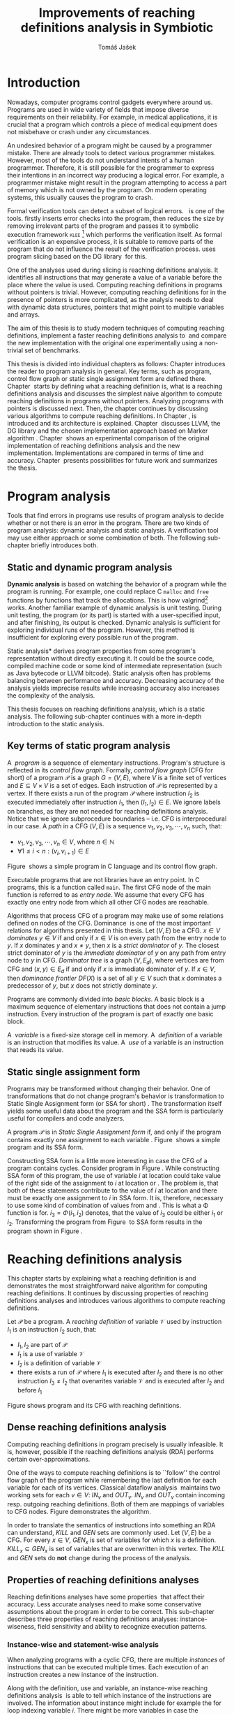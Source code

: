 #+TITLE: Improvements of reaching definitions analysis in Symbiotic
#+AUTHOR: Tomáš Jašek
#+LATEX_CLASS:         fithesis
#+OPTIONS:             todo:nil toc:nil
#+LATEX_CLASS_OPTIONS: [nolot,nolof,digital,twoside]
#+LATEX_HEADER:        \input{setup.tex}
#+BEGIN_SRC emacs-lisp :exports none
  (setq org-babel-inline-result-wrap "%s")
#+END_SRC

* DONE Introduction

Nowadays, computer programs control gadgets everywhere around
us. Programs are used in wide variety of fields that impose diverse
requirements on their reliability. For example, in medical
applications, it is crucial that a program which controls a piece of
medical equipment does not misbehave or crash under any circumstances.

An undesired behavior of a program might be caused by a programmer
mistake. There are already tools to detect various programmer
mistakes. However, most of the tools do not understand intents of a
human programmer. Therefore, it is still possible for the programmer
to express their intentions in an incorrect way producing a logical
error. For example, a programmer mistake might result in the program
attempting to access a part of memory which is not owned by the
program. On modern operating systems, this usually causes the program
to crash.

Formal verification tools can detect a subset of logical
errors. \sbt{}\nbsp{}\cite{Symbiotic} is one of the tools. \sbt{} firstly
inserts error checks into the program, then reduces the size by
removing irrelevant parts of the program and passes it to symbolic
execution framework \textsc{klee} [fn::http://klee.github.io/] which
performs the verification itself. As formal verification is an
expensive process, it is suitable to remove parts of the program that
do not influence the result of the verification process. \sbt{} uses
program slicing based on the DG library\nbsp{}\cite{ChalupaDG} for this.

One of the analyses used during slicing is reaching definitions
analysis. It identifies all instructions that may generate a value of
a variable before the place where the value is used. Computing
reaching definitions in programs without pointers is trivial. However,
computing reaching definitions for in the presence of pointers is more
complicated, as the analysis needs to deal with dynamic data structures,
pointers that might point to multiple variables and arrays.

The aim of this thesis is to study modern techniques of computing
reaching definitions, implement a faster reaching definitions analysis
to\nbsp{}\sbt{} and compare the new implementation with the original one
experimentally using a non-trivial set of benchmarks.

This thesis is divided into individual chapters as follows: Chapter
\ref{ch:ProgAnalysis} introduces the reader to program analysis in
general. Key terms, such as program, control flow graph or static
single assignment form are defined there. Chapter\nbsp{}\ref{ch:RDA} starts
by defining what a reaching definition is, what is a reaching
definitions analysis and discusses the simplest naive algorithm to
compute reaching definitions in programs without pointers. Analyzing
programs with pointers is discussed next. Then, the chapter continues
by discussing various algorithms to compute reaching definitions. In
Chapter\nbsp{}\ref{ch:Symbiotic}, \sbt{} is introduced and its architecture
is explained. Chapter\nbsp{}\ref{ch:Implementation} discusses LLVM, the DG
library and the chosen implementation approach based on Marker
algorithm\nbsp{}\cite{BraunSSA}. Chapter\nbsp{}\ref{ch:Experiment}
shows an experimental comparison of the original implementation of
reaching definitions analysis and the new
implementation. Implementations are compared in terms of time and
accuracy. Chapter\nbsp{}\ref{ch:Summary} presents possibilities for
future work and summarizes the thesis.

* DONE Program analysis
\label{ch:ProgAnalysis}

Tools that find errors in programs use results of program analysis to
decide whether or not there is an error in the program. There are two
kinds of program analysis: dynamic analysis and static analysis. A
verification tool may use either approach or some combination of
both. The following sub-chapter briefly introduces both.

** DONE Static and dynamic program analysis

*Dynamic analysis* is based on watching the behavior of a program
while the program is running. For example, one could replace C
=malloc= and =free= functions by functions that track the
allocations. This is how valgrind[fn::http://valgrind.org/]
works. Another familiar example of dynamic analysis is unit
testing. During unit testing, the program (or its part) is started
with a user-specified input, and after finishing, its output is
checked. Dynamic analysis is sufficient for exploring individual runs
of the program. However, this method is insufficient for exploring
every possible run of the program.

\noindent *Static analysis* derives program properties from some
program's representation without directly executing it. It could be
the source code, compiled machine code or some kind of intermediate
representation (such as Java bytecode or LLVM bitcode). Static
analysis often has problems balancing between performance and
accuracy. Decreasing accuracy of the analysis yields imprecise
results while increasing accuracy also increases the complexity of
the analysis.

This thesis focuses on reaching definitions analysis, which is a
static analysis. The following sub-chapter continues with a more
in-depth introduction to the static analysis.

\clearpage
** DONE Key terms of static program analysis
\label{ch:KTPA}
#+BEGIN_LaTeX
  \begin{figure}
    \begin{minipage}[b]{0.5\textwidth}
      \begin{lstlisting}[language=C]
        int $i$;
        scanf("%d", &i);
        if ($i$ % 2 == 0)
            puts("even");
        else
            puts("odd");
        puts("exit");
      \end{lstlisting}
    \end{minipage}
    \begin{minipage}[t]{0.5\textwidth}
      \begin{tikzpicture}
      \tikzstyle{arr} = [->,shorten <=1pt,>=stealth',semithick]
        \node[draw, rectangle] (A) at (0, 0) {int $i$};
        \node[draw, rectangle] (B) at (0, -1.2) {scanf("\%d", \&$i$)};
        \node[draw, rectangle] (C) at (0, -2.4) {if $i$ \% 2 == 0};
        \node[draw, rectangle] (D) at (-1.5, -3.6) {puts("even")};
        \node[draw, rectangle] (E) at (1.5, -3.6) {puts("odd")};
        \node[draw, rectangle] (F) at (0, -4.8) {puts("exit")};
        \draw[arr] (A) -- (B);
        \draw[arr] (B) -- (C);
        \draw[arr] (C) -- (D);
        \draw[arr] (C) -- (E);
        \draw[arr] (D) -- (F);
        \draw[arr] (E) -- (F);
      \end{tikzpicture}
    \end{minipage}
    \caption{Program in C language and its control flow graph}
    \label{fig:programCFG}
  \end{figure}
#+END_LaTeX

A\nbsp{} /program/ is a sequence of elementary instructions.  Program's
structure is reflected in its /control flow graph/. Formally, /control
flow graph/ (CFG for short\index{CFG}) of a program $\mathcal P$ is a
graph $G = (V, E)$, where $V$ is a finite set of vertices and $E
\subseteq V \times V$ is a set of edges. Each instruction of $\mathcal P$
is represented by a vertex. If there exists a run of the program
$\mathcal P$ where instruction $I_2$ is executed immediately after
instruction $I_1$, then $(I_1, I_2) \in E$. We ignore labels on branches,
as they are not needed for reaching definitions analysis. Notice that
we ignore subprocedure boundaries -- i.e. CFG is interprocedural in
our case. A /path/ in a CFG $(V, E)$ is a sequence $v_1, v_2, v_3, \cdots, v_n$
such, that:

- $v_1,v_2, v_3, \cdots, v_n \in V$, where $n \in \mathbb N$
- $\forall 1 \le i < n: (v_i, v_{i+1}) \in E$

Figure\nbsp{}\ref{fig:programCFG} shows a simple program in C
language and its control flow graph.


Executable programs that are not libraries have an entry point. In C
programs, this is a function called =main=. The first CFG node of the
main function is referred to as /entry node/. We assume that every CFG
has exactly one entry node from which all other CFG nodes are
reachable.

\label{domTree} Algorithms that process CFG of a program may make use
of some relations defined on nodes of the
CFG. Dominance\nbsp{}\cite{TarjanDom} is one of the most important relations
for algorithms presented in this thesis. Let\nbsp{}$(V, E)$ be a CFG. $x \in
V$ /dominates/ $y \in V$ if and only if $x \in V$ is on every path from
the entry node to $y$. If $x$ dominates $y$ and $x \ne y$, then $x$ is a
/strict dominator/ of $y$. The closest strict dominator of $y$ is the
/immediate dominator/ of $y$ on any path from entry node to $y$ in
CFG. /Dominator tree/ is a graph $(V, E_d)$, where vertices are from
CFG and $(x, y) \in E_d$ if and only if $x$ is immediate dominator of
$y$.  If $x \in V$, then /dominance frontier/ $DF(X)$ is a set of all $y
\in V$ such that $x$ dominates a predecessor of $y$, but $x$ does not
strictly dominate $y$.

Programs are commonly divided into /basic blocks/. A basic block is a
maximum sequence of elementary instructions that does not contain a
jump instruction. Every instruction of the program is part of exactly
one basic block.

A\nbsp{} /variable/ is a fixed-size storage cell in memory. A\nbsp{}
/definition/ of a variable is an instruction that 
modifies its value. A\nbsp{} /use/ of a variable is an instruction
that reads its value.

** DONE Static single assignment form
Programs may be transformed without changing their behavior. One of
transformations that do not change program's behavior is
transformation to Static Single Assignment form (or SSA for
short)\nbsp{}\cite{CytronSSA}. The transformation itself yields some useful
data about the program and the SSA form is particularly useful for
compilers and code analyzers.

#+BEGIN_LaTeX
    \begin{figure}[H]
    \begin{minipage}[t]{0.5\textwidth}
      \begin{lstlisting}[language=C]
        int $i$ = 1;
        int $j$ = 1;
        $i$ = $i$ + $j$;
        $j$ = $j$ + $i$;
        foo($i$, $j$);
      \end{lstlisting}
    \end{minipage}
    \begin{minipage}[t]{0.5\textwidth}
      \begin{lstlisting}[language=C]
      int $i_1$ = 1;
      int $j_1$ = 1;
      $i_2$ = $i_1$ + $j_1$;
      $j_2$ = $j_1$ + $i_2$;
      foo($i_2$, $j_2$);
      \end{lstlisting}
    \end{minipage}
    \caption{Program and its SSA form}
    \label{fig:programSSA}
    \end{figure}
#+END_LaTeX
A program $\mathcal P$ is in /Static Single Assignment form/ if, and
only if the program contains exactly one assignment to each
variable\nbsp{}\cite{RosenGVNRC}. Figure\nbsp{}\ref{fig:programSSA} shows a simple
program and its SSA form.
\clearpage
#+BEGIN_LaTeX
  \begin{figure}
      \begin{lstlisting}[language=C]
int $i$ = 0; /\encircle{1}/
while ($i$ < 10) {
    printf("%d\n", $i$); /\encircle{2}/
    $i$++;  /\encircle{3}/
}
      \end{lstlisting}

    \caption{Simple C program with loops}
    \label{fig:loop1}
    \end{figure}
#+END_LaTeX
Constructing SSA form is a little more interesting in case the CFG of
a program contains cycles. Consider program in
Figure\nbsp{}\ref{fig:loop1}. While constructing SSA form of this program,
the use of variable $i$ at location \encircle{2} could take value of
the right side of the assignment to $i$ at location \encircle{1} or
\encircle{3}. The problem is, that both of these statements contribute
to the value of $i$ at location \encircle{2} and there must be exactly
one assignment to $i$ in SSA form. It is, therefore, necessary to use
some kind of combination of values from \encircle{1} and
\encircle{3}. This is what a \Phi function is for. $i_3 = \Phi(i_1, i_2)$
denotes, that the value of $i_3$ could be either $i_1$ or
$i_2$. Transforming the program from Figure\nbsp{}\ref{fig:loop1} to SSA form
results in the program shown in Figure\nbsp{}\ref{fig:loop2}.

#+BEGIN_LaTeX
    \begin{figure}[h]
      \begin{lstlisting}[language=C]
int $i_1$ = 0;
int $i_2$;
int $i_3$;

while ($i_2 = \Phi(i_1, i_3), i_2 < 10$) {
    printf("%d\n", $i_2$);
    $i_3$ = $i_2$ + 1;
}
      \end{lstlisting}
  \caption{SSA form of the program from figure~\ref{fig:loop1}}
  \label{fig:loop2}
    \end{figure}
#+END_LaTeX

* DONE Reaching definitions analysis
\label{ch:RDA} This chapter starts by explaining what a reaching
definition is and demonstrates the most straightforward naive
algorithm for computing reaching definitions. It continues by
discussing properties of reaching definitions analyses and introduces
various algorithms to compute reaching definitions.

\label{def:RD}Let $\mathcal P$ be a program. A /reaching definition/
\index{RD} of variable $\mathcal V$ used by instruction $I_1$ is an
instruction $I_2$ such, that:
+ $I_1, I_2$ are part of $\mathcal P$
+ $I_1$ is a use of variable $\mathcal V$
+ $I_2$ is a definition of variable $\mathcal V$
+ there exists a run of $\mathcal P$ where $I_1$ is executed after $I_2$
  and there is no other instruction $I_3 \neq I_2$ that overwrites
  variable $\mathcal V$ and is executed after $I_2$ and before $I_1$

#+BEGIN_LaTeX
    \begin{figure}[hbtp]
      \begin{subfigure}{0.5\textwidth}
        \centering
        
        \begin{lstlisting}[language=C]
int i = 5; /\encircle{1}/
int j = 4; /\encircle{2}/
          
if (i == 0) {
    j = 1; /\encircle{3}/
} else if (i == 2) {
    j = 3; /\encircle{4}/
}
printf("%d", j);
        \end{lstlisting}
      \end{subfigure}
      \begin{subfigure}{0.5\textwidth}
        \centering
        \begin{tikzpicture}

          \tikzstyle{arr} = [->,shorten <=1pt,>=stealth',semithick];
          \tikzstyle{rd} = [->,shorten <=1pt,>=stealth',dashed];

          \node[draw, rectangle] (declI)               { int $i = 5$};
          \node[draw, rectangle] (declJ) [below of=declI] { int $j = 4$};

          \node[draw, rectangle] (C) [below of=declJ] { if $i$ == 0};
          \node[text]                [right of=C, right of=C, right of=C] { $i \rightarrow \{ \encircle{1} \}$};
          \node[draw, rectangle] (E) [below of=C] { if $i == 2$ };
          \node[text]                [right of=E, below of=E] { $i \rightarrow \{ \encircle{1} \}$};
          \node[draw, rectangle] (D) [right of=E, right of=E] { j = 1 };
          \node[draw, rectangle] (F) [below of=E, left of=E] { $j = 3$ };
          \node[draw, rectangle] (G) [below of=F, below of=E] { printf("\%d", $j$ ) };
          \node[text]                [below of=G] { $j \rightarrow \{ \encircle{2}, \encircle{3}, \encircle{4} \}$};

          \draw [arr] (declI) -- (declJ);
          \draw [arr] (declJ) -- (C);
          \draw [arr] (C) -| (D);
          \draw [arr] (C) -- (E);
          \draw [arr] (D) |- (G);
          \draw [arr] (E) -- (F);
          \draw [arr] (F) -- (G);
          \draw [arr] (E) -- (G);
        \end{tikzpicture}

      \end{subfigure}
      \caption{Program in C language, its CFG and reaching definitions. Solid edges are part of CFG, reaching definitions are represented by set of line numbers where the definitions are.}
      \label{fig:programRD}
    \end{figure}
#+END_LaTeX

Figure \ref{fig:programRD} shows program and its CFG with reaching
definitions.

** DONE Dense reaching definitions analysis
\label{denseRDA} 

Computing reaching definitions in program precisely is usually
infeasible. It is, however, possible if the reaching definitions
analysis (RDA) performs certain over-approximations.

One of the ways to compute reaching definitions is to ``follow'' the
control flow graph of the program while remembering the last
definition for each variable for each of its vertices. Classical
dataflow analysis\nbsp{}\cite{TonellaDenseRDA} maintains two working sets
for each $v \in V$: $IN_v$ and $OUT_v$. $IN_v$ and $OUT_v$ contain incoming
resp. outgoing reaching definitions. Both of them are mappings of
variables to CFG nodes. Figure \ref{fig:denseRDA} demonstrates the
algorithm.

In order to translate the semantics of instructions into something an
RDA can understand, $KILL$ and $GEN$ sets are commonly used. Let $(V,
E)$ be a CFG. For every $x \in V$, $GEN_x$ is set of variables for which
$x$ is a definition. $KILL_x \subseteq GEN_x$ is set of variables that
are overwritten in this vertex. The $KILL$ and $GEN$ sets do *not*
change during the process of the analysis.

#+BEGIN_LaTeX
  \begin{figure}[H]
    \begin{algorithm}[H]
      \SetAlgoVlined
      \KwData{Control Flow Graph as $(V, E)$, for every $v \in V$, $GEN_v$ and $KILL_v$ are known based on instruction semantics, $pred(v)$ is a set of predecessors of $v$ in the CFG}
      \KwResult{for every $v \in V$, $IN_v$ and $OUT_v$ are computed}
      
      \While{\text{not fixpoint}} {
        \For{$v \in V$} {
          $IN_v \gets \bigcup\limits_{u \in pred(v)} OUT_u$ \;
          $OUT_v \gets GEN_v \cup (IN_v \setminus KILL_v)$ \;
        }
      }
    \end{algorithm}
    \caption{Dense reaching definitions analysis algorithm}
    \label{fig:denseRDA}
  \end{figure}
#+END_LaTeX

** DONE Properties of reaching definitions analyses

Reaching definitions analyses have some properties\nbsp{}\cite{rptRDA} that
affect their accuracy. Less accurate analyses need to make some
conservative assumptions about the program in order to be
correct. This sub-chapter describes three properties of reaching
definitions analyses: instance-wiseness, field sensitivity and ability
to recognize execution patterns.

*** DONE Instance-wise and statement-wise analysis
When analyzing programs with a cyclic CFG, there are multiple
/instances/ of instructions that can be executed multiple times. Each
execution of an instruction creates a new instance of the instruction.

Along with the definition, use and variable, an instance-wise reaching
definitions analysis\nbsp{}\cite{rptRDA} is able to tell which instance of the
instructions are involved. The information about instance might
include for example the for loop indexing variable $i$. There might be
more variables in case the instruction is inside of a nested loop.

#+BEGIN_LaTeX
  \begin{figure}[H]
    \begin{lstlisting}[language=C]
int $a$ = 0; /\encircle{1}/

for(int $i$ = 0; $i$ < 5; ++$i$) {
    int $b$ = $a$ + $i$; /\encircle{2}/
    $a$ = $b$; /\encircle{3}/
}
      \end{lstlisting}
      \caption{Demonstration of differences between statement-wise and instance-wise analysis}
      \label{fig:instWise}
      \end{figure}
#+END_LaTeX

Differences between instance-wise analysis and statement-wise analysis
are demonstrated on a simple program in figure
\ref{fig:instWise}. Reaching definitions for $a$ at location
\encircle{2} are \encircle{1} and \encircle{3}. The difference is how
much information the analysis is able to provide about the reaching
definition \encircle{3} at \encircle{2}. Statement-wise analysis would
simply state, that \encircle{3} is a reaching definition of $a$ at
\encircle{2}. Instance-wise analysis goes a little further by
reporting, that $\encircle{3}^{i+1}$ is a reaching definition of $a$ at
$\encircle{2}^i$. The upper index denotes the index of iteration.

*** DONE Field sensitivity
Usage of aggregated data structures, such as arrays or C language
=struct=-s introduces another issue that needs to be addressed by a
reaching definitions analysis. The precision of analysis for programs that
use aggregated data structures depends on whether the analysis can
distinguish between individual elements of the data structure\nbsp{}\cite{rptRDA}.

#+BEGIN_LaTeX
  \begin{figure}
    \begin{lstlisting}[language=C]
int $a$[5];
$a$[0] = 1; /\encircle{1}/
$a$[1] = 2; /\encircle{2}/
foo($a$[2]); /\encircle{3}/
    \end{lstlisting}
    \caption{Demonstration of field-sensitive reaching definitions analysis}
    \label{fig:rdaFS}
    \end{figure}
#+END_LaTeX

Consider the program in Figure\nbsp{}\ref{fig:rdaFS}. Locations \encircle{1}
and \encircle{2} in the program define the first and the second
element of $a$. After that, location \encircle{3} contains a function
call that uses the third element of the array. This element has no
definitions in the program, so an accurate RDA should
find no definitions for it.

A field-sensitive analysis considers array indices and correctly
reports no reaching definitions for $a[2]$ at location \encircle{3}.

A field-insensitive analysis ignores indices of the array and for
location \encircle{3}, it would report, that reaching definitions of
$a[2]$ are \encircle{1} and \encircle{2}. This is an
over-approximation that has to be performed by the field-insensitive
analysis.
*** DONE Execution patterns recognition

#+BEGIN_LaTeX
  \begin{figure}
    \begin{lstlisting}[language=C]
int foo(int $a$) {
int $c$ = 0;
if ($a$ < 0) {
  $c$ = 1; /\encircle{1}/
}
if (a >= 0) {
  $c$ = 2; /\encircle{2}/
}
return $c$; /\encircle{3}/
}
    \end{lstlisting}
    \caption{Demonstration of effects of execution patterns recognition on reaching definitions analysis}
    \label{fig:executionPatterns}
  \end{figure}
#+END_LaTeX

Reaching definitions analysis is often not the only analysis that is
part of a program analysis framework. More often than not, there are
more analyses that derive various properties of a program or its
parts. Reaching definitions analysis can sometimes take advantage of
results of previously ran analyses and achieve better accuracy or
speed\nbsp{}\cite{rptRDA}.

Consider the program in figure\nbsp{}\ref{fig:executionPatterns}. If an external
analysis reports that there is no program execution where $a < 0$, the
reaching definitions analysis could take this into account and derive
that \encircle{1} is not a reaching definition of $c$ at \encircle{3}
even despite the fact it is a definition of a simple
variable. The RDA that does not take it into account would report
that both \encircle{1} and \encircle{2} are reaching definitions of
$c$ at \encircle{3}.

In this case, an analysis that does not recognize execution patterns
yields an over-approximation, which is not a problem.

*** DONE Using strong and weak definitions
The mentioned properties increase the accuracy of an RDA. The accuracy
of the analysis comes at the cost of performance. Because of that, it
is desirable to trade accuracy for better performance in some
cases. In order not to sacrifice too much accuracy, analyses
distinguish between /strong/ and /weak/ definitions.

A\nbsp{}strong definition overwrites the variable with a new value. When
a\nbsp{}strong definition is encountered, it invalidates all previous
definitions of the variable. Weak definition, on the other hand, does
not necessarily overwrite the variable, so it does not invalidate
previous definitions. In the dense algorithm discussed in
Section\nbsp{}\ref{denseRDA}, strong definitions are both in the $KILL$
sets.

** DONE Analyzing programs that use pointers
One of the essential features of programming languages is
pointers. They can be utilized to implement dynamic data structures,
which are very widely used. As pointers make it possible to create
variables that refer to variables, they inherently make programs more
difficult to understand and analyze. In order to compute reaching
definitions in programs that use pointers, an RDA must use information
from pointer analysis which took place prior to the RDA.

*** DONE Pointer analysis
Pointer analysis\nbsp{}\cite{ChalupaPTA} is, similarly to reaching
definitions analysis, a static program analysis. It computes a set
$\mathcal V$ of variables for each pointer $p$. This set will be
referred to as /points-to/ set. If $p$ may point to some variable $v$,
then $v \in \mathcal V$.

Reaching definitions analysis uses the data from pointer analysis to
recognize possible uses and definitions of variables. The accuracy of
the reaching definitions analysis, therefore, depends on the accuracy
of the underlying pointer analysis. Namely, when the pointer analysis
performs an over-approximation, so will the reaching definitions
analysis.

*** DONE Weak definitions in programs with pointers
\label{strongWeakUpdate} Reaching definitions analyses that process
programs with pointers need to use weak definitions. Had they used
strong definitions, they could yield incorrect results.

The first case is that a pointer could point to multiple
variables. In this case, every definition via such pointer must be
considered as a weak definition, because it could overwrite either of
the memory objects while leaving the other untouched.

#+BEGIN_LaTeX
    \begin{figure}
      \begin{lstlisting}[language=C]
  int *foo() {
      return malloc(sizeof(int)); /\encircle{3}/
  }
    
int *a = foo();
int *b = foo();
*a = 1; /\encircle{1}/
*b = 2; /\encircle{2}/
      \end{lstlisting}
      \caption{Demonstration of weak definitions of heap-allocated memory. Source: DG library documentation}
      \label{fig:heapWeak}
    \end{figure}
#+END_LaTeX

Consider the program in figure\nbsp{}\ref{fig:heapWeak}. The program could
cause problems if the pointer analysis used by RDA uses statements to
identify memory objects. Two objects allocated by the same statement
are then treated as the same memory. This is not accurate, as $a$ and
$b$ are two distinct memory objects. If \encircle{2} is labeled as
a\nbsp{}strong update, the definition at \encircle{1} would be over-written
be the definition at \encircle{2}, because they were allocated by the
same statement - =malloc= at \encircle{3}. As a consequence, the RDA
has to treat definitions of heap-allocated memory as weak definitions.

Apart from the dense algorithm, several other algorithms to compute
reaching definitions have been introduced. Different algorithms are
generally based on traversing the CFG of a program and processing only
definitions and uses of variables. They also attempt to eliminate the
need to use fixpoint in the computation. The following section briefly
introduces demand-driven reaching definitions analysis.

** DONE Demand-driven reaching definitions analysis

The main idea of demand-driven approach\nbsp{}\cite{SootDDRDA} is to answer
the question ``can a definition $d$ of variable $v$ reach a program
point $p$?''. This question is referred to as /query/ and it is
represented by a triple $(d, p, v)$. After a query is generated, it is
propagated backward along nodes of the CFG. Each node may either
answer the query or continue the propagation to its predecessors. If a
node $x$ contains a definition of $v$, the query propagation
stops. The answer is yes, if and only if $x = d$. If $x \ne d$, then
node $x$ kills the definition $d$ before it can reach $p$ along the
path.

In case a program point $p$ has $n$ predecessors, it is sufficient
that the reachability of $d$ is reported by at least one of them.

It is worth noting that this approach has a particular property that
makes it suitable for a slicer: It is able to start from the slicing
criterion and gradually find all definitions that affect the
criterion. This way, it can avoid computing of irrelevant information.

** DONE Sparse dataflow analysis
Another approach to computing reaching definitions was introduced by
Madsen and M\o{}ller \cite{MadsenSDAPR}. This approach requires
pre-computing dominator tree\nbsp{}\cite{CytronSSA} for nodes of the
CFG, as explained in section\nbsp{}\ref{domTree}.

When the algorithm encounters a use of a variable, it searches
dominator tree of the program backward until it finds a definition of
the same variable. The triple $(d, v, u)$ where $d$ is a definition of
a variable $v$ and $u$ is a use of $v$, is then added to $DU$ set.

When a new definition $d_n$ of variable $v$ is encountered, the
algorithm finds a set $\mathcal D_p$ of previous definitions of
$v$. Then, for each $d_p \in \mathcal D_p$ where $d_n$ is a strict
dominator of $d_p$, all triples $(d_p, v, u) \in DU$ are removed from
$DU$.

While processing definitions and uses, the algorithm places \Phi nodes
for variables when necessary. As a side-effect, SSA form of the
program is produced.

The input program is processed by the algorithm until fixpoint -- there is no new use
discovered.

** DONE Algorithms based on static single assignment form
\label{SSArd} Algorithms that transform a program into SSA form
replace modified variables in assignments by new, artificially-created
variables that represent a new ``version'' of the variable. They also
replace variables in uses by the most recent definition -- reaching
definition. Reaching definitions are a side-effect of transformation
to SSA form.

For the purpose of this thesis, we have studied two algorithms for
computing SSA form. One of them has been introduced by Cytron et
al\nbsp{}\cite{CytronSSA}.  The second algorithm, invented by Braun et
al\nbsp{}\cite{BraunSSA} is simpler and has been experimentally proven to
be as fast as the Cytron et al. algorithm\nbsp{}\cite{BraunSSA}.

*** DONE Cytron et al. algorithm

Algorithm introduced by Cytron et al.\nbsp{}\cite{CytronSSA} uses dominance
information to find locations of \Phi nodes, so it requires the dominator
tree of nodes in the CFG to be computed already. It also requires
having a set $\mathcal A(\mathcal V)$ for every variable $\mathcal V$
that contains all definitions of $\mathcal V$.

The algorithm starts by computing dominance frontiers from a dominator
tree. Dominance frontiers are then used to compute where in the
program should \Phi nodes be placed. \Phi node positions are computed for
each variable individually. After locations of \Phi nodes are computed,
the CFG is traversed once again, and value numbering takes place for
all variables at once.

This approach is proven to produce minimal SSA form\nbsp{}\cite{CytronSSA}.

*** DONE Braun et al. algorithm
\label{marker}

The algorithm by Braun et al.\nbsp{}\cite{BraunSSA} will be used as a base for
implementation of the new analysis, so it is discussed more in depth.
The algorithm operates in two phases: /local value numbering/ and /global
value numbering/. Both of these phases process basic blocks of the
program in the execution order.

During *local value numbering*, it computes SSA form of every basic
block of the program. For every basic block, it iterates through all
instructions in execution order. If an instruction $I$ defines some
variable $\mathcal V$, $I$ is remembered as the current definition of
$\mathcal V$. If an instruction $I$ uses some variable $\mathcal V$,
the algorithm looks up its definition. If there is a current
definition $\mathcal D$, the use of variable $\mathcal V$ is replaced
by a use of the numbered variable that corresponds to $\mathcal D$.

*Global value numbering* is involved once no definition for the
specified variable can be found in the current basic block. The
algorithm places a \Phi node on top of the current basic block and starts
recursively searching the CFG for the latest definition in all
predecessors of the current basic block. Once a definition is found,
it is added as an operand to the \Phi node.

When looking up a definition of a variable from a predecessor basic
block, the basic block might not be processed by global value
numbering. If that is the case, the algorithm does not have any idea
about which variables are defined in that basic block. This happens
when the program's CFG is cyclic -- e.g., a recursive function is
called or for loop is used. Because of that, the algorithm remembers
the last definition of a variable in basic blocks during local value
numbering. If there is no last definition in a block, the lookup
continues to all predecessors recursively.

The key part of the algorithm can be seen in
Figure\nbsp{}\ref{fig:braunSSA}. Braun et al. present a way to reduce the
number of added \Phi nodes, which allows their algorithm to produce
minimal SSA form. That part of the algorithm is not too important, so
we can assume that a call to =tryRemoveTrivialPhi(phi)= always returns
=phi= for simplicity.

#+BEGIN_LaTeX
  \begin{figure}[H]
    \begin{algorithm}[H]
      \SetAlgoVlined
      \SetKw{In}{in}
      \SetKw{Not}{not}
      \SetKw{New}{new}
      \SetKw{Contains}{contains}
      \SetKwFunction{WriteVariable}{writeVariable}
      \SetKwFunction{ReadVariable}{readVariable}\
      \SetKwFunction{ReadVariableRecursive}{readVariableRecursive}
      \SetKwFunction{AddPhiOperands}{addPhiOperands}
      \SetKwFunction{TryRemoveTrivialPhi}{tryRemoveTrivialPhi}
      \SetKwFunction{NewPhi}{Phi}

      \Fn{\WriteVariable{$variable, block, value$}} {
        $currentDef[variable][block] \gets value$ \;
      }
      \Fn{\ReadVariable{$variable, block$}}{
        \If{$currentDef[variable]$ \Contains $block$} {
          \Return $currentDef[variable][block]$ \;
        }
        \Return \ReadVariableRecursive{$variable, block$} \;
      }
      \Fn{\ReadVariableRecursive{$variable, block$}} {
        \uIf{$block$ \Not \In $sealedBlocks$} {
          $val \gets$ \New \NewPhi{block} \;
          $incompletePhis[block][variable] \gets val$ \;
        } \uElseIf{$\lvert block.preds \rvert = 1$} {
          $val \gets$ \ReadVariable($variable, block.preds[0]$) \;
        } \Else{
          $val \gets$ \New \NewPhi{$block$} \;
          \WriteVariable{$variable, block, val$} \;
          $val \gets$ \AddPhiOperands{$variable, val$} \;
        }
      }
      \Fn{\AddPhiOperands{$variable, phi$}} {
        \For{$pred \in phi.block.preds$} {
          phi.appendOperand(\ReadVariable{$variable, pred$}) \;
        }
        \Return \TryRemoveTrivialPhi{phi} \;
      }
    \end{algorithm}
    \caption{Braun et al. algorithm pseudocode. Source: Braun et al.~\cite{BraunSSA}}
    \label{fig:braunSSA}
  \end{figure}
#+END_LaTeX

* DONE Symbiotic

\label{ch:Symbiotic} \sbt{} is a modular tool for formal verification
of programs working. It is being developed at Faculty of
Informatics, Masaryk University. \sbt{} works by combining three
well-known techniques:

1. *Instrumentation* is responsible for inserting various error checks
   into the program. For example, when checking memory access errors,
   instrumentation is responsible for registering the allocated memory
   along with allocation size to a global data structure. When
   dereferencing a pointer, instrumentation inserts a check to verify
   whether this pointer is inside allocated bounds or not. An
   assertion that crashes the program if a dereference is out of
   bounds of allocated memory is inserted, too.
2. *Program Slicing*\nbsp{}\cite{ChalupaDG} is a technique that reduces the
   size of the program by removing parts that do not influence its
   behavior with respect to a specified /slicing criterion/. Slicing
   criterion consists of several =assert= calls. The slicer computes
   which instructions the slicing criterion is dependent on. For that,
   it uses results of reaching definitions analysis.
3. *Symbolic execution* is the last step. It is a technique that
   decides whether the program could violate a condition of some
   assertion in the program. Rather than requiring user input, it uses
   so-called symbolic values. Whenever there is a program branching
   based on the symbolic value, the symbolic virtual machine remembers
   a constraint of the value based on the branching condition. When an
   erroneous state is reached, the symbolic virtual machine reports
   the path in the program that leads to the error.

\sbt{} is based on the LLVM compiler infrastructure\nbsp{}\cite{LLVM}. LLVM
is introduced in the following section.

** DONE LLVM
LLVM\nbsp{}\cite{LLVM} is an infrastructure for compilers and optimizers. It
consists of multiple libraries and tools. One of the tools is clang[fn::https://clang.llvm.org/] -- a compiler of C language.

LLVM defines its own intermediate representation(LLVM IR) of a program. The
representation looks very similar to assembler.

\label{partialSSA} Any program in LLVM IR is guaranteed to be in
/partial SSA form/. Partial SSA form means that there is at most one
definition for each register. This form of program, however, makes no
guarantees about variables in memory. Those are *not* in SSA
form. Thanks to the partial SSA transformation, LLVM already provides
reaching definitions information for its register variables.

* DONE Implementation
\label{ch:Implementation} This chapter starts with an introduction of
the DG library and the LLVM infrastructure. It continues by discussing
the designed modifications of the Marker algorithm and finally, the
new reaching definitions analysis implementation.

** DONE DG Library
The slicer used in \sbt{} uses the DG library\nbsp{}\cite{ChalupaDG} to
create dependence graph and slice away unnecessary parts of
the verified program. New reaching definitions analysis has been
implemented to the DG library, so it can be used with any software
that uses DG.

Before processing any program, DG loads the program into its own
framework. Analyses that are part of DG are independent of the program
representation because they only use DG framework which handles the
details. However, DG currently supports only LLVM intermediate
representation.

*** DONE Pointer analysis in DG
The new reaching definitions analysis requires information from a
pointer analysis. DG already contains a pointer analysis, which can be
utilized. However, there are two crucial implementation details that
need to be addressed by any RDA that uses results of this pointer
analysis.

In some cases, the pointer analysis is unable to determine which
variables to pointer points to. It happens for example in case the
pointer is returned from a function from an external library that is
not part of the program. The pointer analysis returns that the pointer
points to a virtual node called ``unknown memory''. This has to be
addressed later in the reaching definitions analysis.


The pointer analysis in DG is field-sensitive, which opens a
possibility to implement a field-sensitive RDA as well. There are
multiple approaches to addressing field-sensitivity. One of them
involves considering each element of an aggregated data structure as a
separate variable. The pointer analysis in DG uses another approach:
it reports which memory object is being accessed and what part of the
object is being accessed. The part of the object is specified by a
pair $(offset, length)$, where both $offset$ and $length$ are in
bytes. In some cases, the $offset$ can be unknown. This case needs to
be addressed by the RDA, too.

*** DONE Reaching definitions analysis framework in the DG library
DG uses reaching definitions analysis to calculate data dependencies
between instructions. The original reaching definitions analysis in DG
uses the dense approach, as described in section \ref{denseRDA}.

Prior to the reaching definitions analysis itself, DG builds a
subgraph of program's control flow graph\index{CFG} from the program
representation. The subgraph does not contain all types of
instructions. Instead, it consists only of store instructions, calls,
returns and all memory allocations. In spite of not containing all
instructions, it reflects the structure of the program. Each
instruction in the subgraph that defines some memory object already
has associated points-to information from pointer analysis. Thanks to
this, it is possible to tell which variables are strongly or weakly
defined in a particular CFG node.

** DONE Implemented reaching definitions analysis algorithm

The implemented reaching definitions analysis is based on the Marker
algorithm\nbsp{}\cite{BraunSSA}. As described in\nbsp{}\ref{marker}, the algorithm
transforms a program into SSA form, which is not exactly what we
need. We start by adapting the algorithm to compute reaching
definitions.

*** DONE Computing reaching definitions from Marker algorithm
In SSA form, every use of a variable has exactly one reaching
definition. Thanks to this property, it is trivial to compute reaching
definitions in a program that is in SSA form. Thus, transforming
memory operations in the program into SSA form yields reaching
definitions. We split up the computation into two phases:
1. In the first phase, the implementation constructs a /sparse RD
   graph/ separately for every allocated variable. Sparse RD graph is
   a graph, where for every reaching definition $(I_1, I_2)$ exists a
   path $P = (p_1, p_2, \cdots, p_n)$ where $p_1 = I_1$ and $p_n = I_2$. Each node
   $p \in P$ is either a definition, use or a \Phi node. The path may
   consist of multiple \Phi nodes, but it might be trivial as well. The
   construction is straightforward: whenever a variable use $u$ is
   encountered, lookup the definition of the variable (using
   =readVariable=). If a \Phi node $y$ is created as a result, add an
   edge $(x, y)$ to the sparse RD graph for each operand $x$ of
   $y$. Then, for the definition $d$ of the variable returned by
   =readVariable=, add an edge $(u, d)$ to the sparse RD graph.
2. In the second phase, the control flow graph $(V, E)$ of the program
   is traversed once again. For every use $u \in V$ of variable $v$, a
   BFS search of the sparse RD graph for $v$ is started in $u$. If the
   definition found is not a \Phi node, it is added as a reaching
   definition. If it is a \Phi node, the search continues to its
   predecessors.

The original dense analysis is field-sensitive. In the next section,
we modify the new algorithm to be field-sensitive too.

*** DONE Field sensitivity
\label{ch:implFieldSens} Every definition and use have an associated
interval of bytes in memory that is being accessed by the
instruction. The data structure used for =current_def= and =last_def= does
not consider the interval when looking up definitions in
=readVariable=. We have decided to design a new custom data structure
that considers the intervals while looking up variables. The data
structure works similarly to a map which maps intervals to values of
some type -- in this case CFG nodes. We call it =IntervalMap=.

When a definition is encountered, it is necessary to save the interval
of the definition along with the CFG node where the definition is to
the =IntervalMap=.

When  use is encountered, modified =readVariable= function looks up
overlapping definitions from the =IntervalMap=. =readVariable=
is modified to return a set of definitions rather than a single
definition. That is because two or more subintervals of the used
interval could be defined by different instructions and all of the
instructions are reaching definitions, as they do not overwrite one
another completely.

When =readVariable= finds a definition in the current block of a
subinterval $i_S$, which is smaller than the use interval $i_U$, the
lookup must continue to predecessor blocks. In each predecessor block,
it attempts to find a set of intervals $\mathcal I$ such that $(i_U
\setminus i_S) \subseteq \bigcup_{i \in \mathcal I}$. In other words, find
definitions for the ``missing'' parts of the interval. The search for
definition ends once the set is found for every predecessor basic
block of the current basic block or when the entry node of the CFG is
reached.

The =readVariableRecursive= function adds \Phi nodes for the variable
when necessary. Whenever a \Phi node is created, the definition and use
represented by the \Phi node have the same interval as the use it is
created for.

Sometimes, the accessed interval of memory is not known at the time of
compilation. In this case, the interval is stretched to the whole
interval of allocation variable, if known. If the allocation size is
not known either, maximum allocation size is used. When there is a
definition of an unknown interval, the analysis must assume it could
be definition of any part of the interval. Multiple definitions of
unknown intervals should not kill each other, as they could both be
reaching definitions for all uses reachable in the CFG by a path where
the whole range of the variable is not over-written. This issue is
addressed in the following section.

*** DONE Strong and weak definitions
As the algorithm needs to remember multiple definitions in case the
interval is unknown or a pointer might point to multiple variables, we
use weak definitions to achieve that. Marker algorithm again needs to
be modified to consider them.

We extend the Marker algorithm with two new map structures:
=current_weak_def= and =last_weak_def=. The semantics is similar to
=current_def= and =last_def= from the Marker algorithm.

In =writeVariable=, the choice of the structure where to save the
definition gets a little more complex again. Weak updates will be
saved to =last_weak_def= or =current_weak_def= depending on the
context, while strong updates will be saved to =last_def= or
=current_def=. When encountering a strong definition, intervals of
weak definitions need to be modified not to overlap with the strong
definition. This way, the strong definition ``kills'' the weak
definition. We extend the =IntervalMap= data structure to allow this.

In the previous section, we have mentioned that =readVariable= can
stop the search for definitions once it finds a set of definitions
that ``covers'' the interval of use. We may not add the weak
definition in the set of intervals $\mathcal I$, but we add it to the
result as a reaching definition. Only strong definitions are added to
the set of intervals. We demonstrate why using a simple program in
Figure\nbsp{}\ref{fig:weakUnknown}.

#+BEGIN_LaTeX
  \begin{figure}
    \begin{lstlisting}[language=C]
int $a$[10];
int $b$ = rand() % 10;

$a$[0] = 5; /\encircle{1}/
$a$[$b$] = 1; /\encircle{2}/

printf("%d", $a$[0]); /\encircle{3}/      
    \end{lstlisting}
    \caption{Demonstration of weak definitions of unknown offsets}
    \label{fig:weakUnknown}
  \end{figure}
#+END_LaTeX

Let us assume the =rand= function returns a non-deterministic random
integer. In runs of the program where $b = 0$, it is correct to report
that reaching definitions fo $a[0]$ at \encircle{3} is only
\encircle{2}. However, the value of $b$ is unknown before the program
is started. The value of $b$ could be non-zero, so it would be
incorrect to overwrite the definition at \encircle{2} by definition at
\encircle{1}. Thus, the definition at \encircle{2} has to be weak.

*** DONE Sealed blocks
The Marker algorithm is capable of constructing SSA form of programs
while loading the program representation from a file. Because of this,
it maintains a set of blocks called =sealedBlocks=, that holds all
blocks that already have all their predecessors added. In our case, we
already have the whole program loaded, so we can consider all of our
basic blocks to be sealed\nbsp{}\cite{BraunSSA}.

** DONE New reaching definitions analysis implementation
This chapter describes how the new reaching definitions analysis has
been implemented in the existing framework. A technical guide on how
to run the implementation can be found in Appendix\nbsp{}\ref{ch:testing}.

Thanks to LLVM's transformation to partial SSA form (as described in
\ref{partialSSA}), there is no need to compute reaching definitions of
LLVM register variables. Reaching definitions for register variables
have already been computed while translating the C program into LLVM
Intermediate Representation (LLVM IR). Therefore, the implementation
focuses on address-taken variables.

*** DONE Subgraph builder abstractions
Each reaching definitions analysis in the DG library could require a
different set of information in the reaching definitions subgraph. The
new analysis requires information about uses in the graph, which are
not added by the current subgraph builder. With that in mind, we have
decided to allow each RDA to use different subgraph builder. A
subgraph builder builds a reaching definitions subgraph from some
representation.

The goal is to allow the user of =ReachingDefinitions= class to run
any reaching definitions analysis they choose. The pointer analysis
framework in the DG library already allows the user to specify pointer
analysis to run using templates. We will do something similar to the
reaching definitions analysis.

We have designed and implemented an interface for subgraph builders
from the LLVM IR called =LLVMRDBuilder=. This interface allows us to
implement a =build= function, that returns the entry node of the
reaching definitions subgraph. The implementation of the new subgraph
builder is very similar to the original implementation, with two major
differences. The new subgraph builder splits up LLVM basic blocks when
a function call is encountered, and it also adds information about
which memory is used in which CFG node. These additions are discussed
in the following two sections.

*** DONE Adding use information to control flow graph
Now, the subgraph builder can add information about uses of variables
to the reaching definitions subgraph. Pointer analysis is utilized
here to find out which variables are being used. As one pointer could
point to multiple variables, it is necessary to add information about
all variables that could potentially be used.

In the new subgraph builder used with the new analysis, we have
included LLVM's instructions that use memory pointed to by a
pointer. For each node that is a use of some memory, it queries the
underlying pointer analysis for all variables the pointer operand
could point to. For looking up the variables, it uses a
newly-introduced method =getPointsTo=, which fetches the information
from the pointer analysis.

The instruction that is a use could possibly use a smaller portion of
the memory than the allocation size. This is the case when accessing
an individual element of a larger data structure. A field-sensitive
reaching definitions analysis requires the length to be set to the
length that is being used. This is done by determining the size of the
type the value is being loaded to.

*** DONE Splitting basic blocks on function calls
The original RDA does not need information about basic blocks in the
program. This is required by the new analysis, so the new
implementation of subgraph builder has to add the information into the
subgraph.

The basic block used by LLVM IR is more or less suitable for the new
analysis, with a major problem: When a function is called, the call
instruction does not end an LLVM IR basic block. This is against the
definition of a basic block introduced in\nbsp{}\ref{ch:KTPA}, as a call
instruction is a jump to a different address.

#+BEGIN_LaTeX
  \begin{figure}
    \begin{lstlisting}[language=LLVM]
%1 = alloca i32 align 4
store i32 1, i32* %1
call void foo(i32* %1)
store i32 2, i32* %1
    \end{lstlisting}
    \caption{Demonstration of an LLVM basic block. All instructions shown here are in the same LLVM basic block.}
    \label{fig:llvmBlocks}
  \end{figure}
#+END_LaTeX

Consider the program in figure\nbsp{}\ref{fig:llvmBlocks}. The block calling
the function would be processed first, and =foo= would then see the
=store i32 2, %1= instruction as a reaching definition of =%1=. This
is, however, not correct as the instruction has not been executed
yet. Because of that, we have decided to split up an LLVM IR basic
block with every call statement, too.

#+BEGIN_LaTeX
  \begin{figure}
    \begin{lstlisting}[language=LLVM]
      /\hline/
      /\encircle{1}/
%1 = alloca i32
store i32 1, i32* %1
      /\hline/
call foo(i32* %1)
      /\hline/
      /\encircle{2}/
store i32 2, i32* %1
      /\hline/
    \end{lstlisting}
    \caption{Demonstration of program division into basic blocks in the new subgraph builder. Horizontal lines show block borders.}
    \label{fig:basicBlocks}
  \end{figure}
#+END_LaTeX

Figure\nbsp{}\ref{fig:basicBlocks} the way of splitting basic blocks of
program in Figure\nbsp{}\ref{fig:llvmBlocks} in the new implementation. The
new implementation of subgraph builder splits up a basic block when
there is a function call. Block \encircle{1} gets one predecessor,
which is the first basic block of the function =foo=. Basic block
\encircle{2} is then added as a successor of the last basic block of
the function =foo=.

Basic block splitting is only necessary if the function's definition
is part of the program. In case the function is external, there is no
need to split up the basic block because the instructions in the block
are not known. The call instruction is in this case treated as a use
of all pointer operands and optionally also a definition of all
pointer operands.

*** DONE Treating unknown memory
\label{ch:unknownMemory} Sometimes, pointer analysis is unable to tell
where a pointer may point, so the analysis has to make some
conservative assumptions about the program in order to be correct. In
this case, the analysis assumes that such pointer could point to any
variable and treats the CFG node as if it was a definition or a use of
all variables in the program. Whether it is a definition or a use is
decided based on the semantics of the instructions and how the pointer
is used.

After the subgraph is built, it is searched by a separate class
=AssignmentFinder=, which does exactly what was explained in the
previous paragraph. It uses a two-phase algorithm to do that: In the
first phase, all variables in the program are added to a list. In the
second phase, every store to an unknown pointer and load from an
unknown pointer is turned into a weak definition of all variables in
the program or use of all variables in the program,
respectively. Doing this removes some complex handling of unknown
pointers from the next phase of the analysis.

*** DONE Using intervals to handle field-sensitivity
\label{chap:intervals} The Marker algorithm itself does not consider
aggregate data structures. We have introduced several modifications in
order to incorporate it. As mentioned before in
section\nbsp{}\ref{ch:implFieldSens}, we use a different data structure for
the work structures of the Marker algorithm. This section describes
how the new data structure is implemented and used.

=IntervalMap= is the most important data structure of the
framework. =IntervalMap= on the first sight looks similarly to
=std::map= available in C++. It allows saving arbitrary types under
=Interval= keys. The difference is in the lookup
functions. =IntervalMap= offers 3 main functions: =collect=,
=collectAll= and =killOverlapping=.

The =collect= function is designed to work with strong definitions. It
searches the entries backward, starting with the last entry added.  It
collects all values from the interval map such, that the specified
interval is covered by the union of key intervals of the values
returned.

=collectAll= works with weak updates. As opposed to =collect=, it
does not stop when the specified interval is a subset of the union of the
result key intervals. Rather, it searches the whole IntervalMap and
returns all values which are saved under intervals that overlap with
the specified interval.

=killOverlapping= deletes definitions with intervals that overlap with
the specified interval. After =killOverlapping=, calling =collectAll=
with the same interval or any of its subsets returns an empty result.

Each definition or use of a variable have an associated interval of
affected bytes. This interval is later used to look up reaching
definitions of a variable. An interval has a start and a length.

The first intermediate data structure that is part of the new
framework is =DisjointIntervalSet=. The set allows inserting intervals
while maintaining an invariant, that all intervals inside are
disjoint. When inserting an interval that has a non-empty intersection
with some of the intervals inside, the set ensures that these two
intervals are united into a single interval.

=IntervalMap= is used as a data structure for structures that are
needed by Braun et al. algorithm -- that is =current_def=,
=current_weak_def=, =last_def= and =last_weak_def=. This way, the
field-sensitivity is considered in the phase of building the sparse RD
graph.

The =IntervalMap=, is unable to handle an unknown offset. Addressing
unknown offset requires further modifications of the algorithm which
are discussed in the following section.

\clearpage
*** DONE Treating unknown offset
When the pointer analysis returns an unknown offset of a definition or
a use of a variable, the RDA needs to address it. In case there is a
definition of an unknown offset of a variable, it could be definition
of any of its bytes, so the new analysis performs an
over-approximation. In the over-approximation, the analysis assumes
that the whole variable is defined. However, this definition may not
be considered as a strong definition.

#+BEGIN_LaTeX
    \begin{figure}
      \begin{lstlisting}[language=C]
int $i$, $j$;
int $a$[10];
$a$[$i$] = 0;
$a$[$j$] = 1;
printf("%d", $a$[0]); /\encircle{1}/
      \end{lstlisting}
      \caption{Using weak definitions to handle unknown offset}
      \label{fig:unknownOffset}
      \end{figure}
#+END_LaTeX

Consider the program in figure\nbsp{}\ref{fig:unknownOffset}. Assuming the
values of $i$ and $j$ are unknown, both of those definitions could be
reaching definitions of $a[0]$ at \encircle{1}. Thus, the analysis has
to assume they are weak definitions despite the fact that $a$
points to a single memory object -- the array.

* TODO Experimental evaluation of the new analysis
\label{ch:Experiment} In this chapter, the new implementation is
evaluated experimentally. For the evaluation, we have used a subset of
benchmarks from the software verification competition
SV-COMP[fn::https://sv-comp.sosy-lab.org]. Each benchmark is given as
a C program with a list of properties it satisfies. After running a
single benchmark, the output of \sbt{} is inspected and compared with the
expected output. We measure the CPU time it took \sbt{} to compute
individual phases of the process, including reaching definitions
analysis.

** TODO Time
- the new analysis is slower
- explain why
  - redundant phi nodes
  - def/use of unknown memory
  - interval map
** TODO Out of memory errors
# TODO maybe extend this section?
Experiments revealed some cases where the new implementation ran out
of memory on benchmarks where the original implementation did not. We
have identified two possible causes for this:

1. Handling of definitions and uses of unknown memory (discussed
   in\nbsp{}\ref{ch:unknownMemory}) requires too much memory.
2. Intervals framework used for field-sensitivity consumes too much
   memory. Replacing it with a bit vector could result in more optimal
   memory consumption.

** DONE Accuracy
There should be no difference between the new and the original
analysis in terms of accuracy. However, we have noticed different
results of slicing with the new implementation. Thanks to the interval
framework introduced in\nbsp{}\ref{chap:intervals}, the new implementation
of semi-sparse analysis is more accurate than the original
implementation.

#+BEGIN_LaTeX
  \begin{figure}
    \centering
    \begin{lstlisting}[language=C]
int $a$[] = {0, 1, 2, 3}; /\encircle{1}/
$a$[0] = 5; /\encircle{2}/
$a$[1] = 6; /\encircle{3}/
$a$[2] = 7; /\encircle{4}/
$a$[3] = 8; /\encircle{5}/

for (size_t $i$ = 0; $i$ < 4; ++$i$) {
    printf("%d\n", $a$[$i$]); /\encircle{6}/
}

    \end{lstlisting}
    \caption{Demonstration of accuracy of the old and the new implementation}
    \label{fig:strongCoverage}
  \end{figure}
#+END_LaTeX


Consider the program in Figure\nbsp{}\ref{fig:strongCoverage}. Now, let us
investigate what instructions should be reaching definitions of
$a[i]$ at \encircle{6}. The offset is unknown, so our implementation
looks for definitions for the whole array. It finds $\{ \encircle{5},
\encircle{4}, \encircle{3}, \encircle{2} \}$. The array only has four
elements, so the search for definitions is stopped at
\encircle{2}. However, the original implementation does not stop the
search for definitions, so it finds $\{ \encircle{5}, \encircle{4},
\encircle{3}, \encircle{2}, \encircle{1} \}$.

With our new implementation, the slicer can slice away the
instructions that initialize the array (at \encircle{1}) because they
are over-written by \encircle{2}, \cdots \encircle{5}. As a result, the
slicer is able to produce slightly smaller programs in cases similar
to the one presented above.

* DONE Conclusion
\label{ch:Summary} This chapter summarizes the work done as part of
this thesis and presents future work.

** DONE Summary of work done
As a part of this thesis, we studied four algorithms for computing
reaching definitions. Then, we chose to implement an algorithm based
on the Braun et al. algorithm into \sbt{}. Prior to implementation, we
have designed modifications for the algorithm to compute reaching
definitions, work with aggregate data structures and weak updates. The
modified algorithm has been implemented into \sbt{}. The new
implementation is then compared with the original implementation in
terms of accuracy, time and memory used. We found that the new
analysis consumes too much memory in some cases and identified the
cause of it. We experimentally proved that the new analysis is slower
than the original one. The new implementation turned out to be more
accurate than the original one in some cases.

** DONE Future work

Uses of unknown memory in the current implementation consume too much
memory and also time. In the future, we will optimize how our
implementation treats definitions and uses of unknown
memory.

It is possible to further speed up computation of reaching definitions
by incorporating the trivial phi node removal algorithm introduced by
Braun et al\nbsp{}\cite{BraunSSA}. The sparse graph contains many redundant
\Phi nodes that could be removed to speed up the final phase of reaching
definitions propagation.

As the algorithm is implemented in a slicer, it could be optimized
even further by increasing its laziness. We can do something to what
Lu, Zhang and Zhao\nbsp{}\cite{SootDDRDA} did with their analysis. The
analysis would start at the slicing criterion and search the CFG
backward only for definitions of variables that really affect the
slicing criterion.

Performance of the =IntervalMap= could be definitely improved by using
a different data structure in the background. A good candidate would
be a bit vector.

The RDA algorithm itself is not the only place for optimization. Newer
versions of LLVM support a pass called
mem2reg[fn::https://llvm.org/docs/Passes.html\#mem2reg-promote-memory-to-register]. This
pass is able to convert local pointer-based variables into registers,
which are already in SSA form. It would be interesting to use mem2reg
pass whenever possible and then run this analysis to obtain results
for arrays and other structures mem2reg is unable to handle. We think
using the pass could reduce the number of variables our analysis needs
to process.

Another interesting LLVM pass to test would be scalar replacement of
aggregates[fn::https://llvm.org/docs/Passes.html\#sroa-scalar-replacement-of-aggregates]. This
pass replaces arrays and structures by scalar values in case it is
possible.

\appendix

* TODO Running the new implementation
\label{ch:testing} The new reaching definitions analysis is part of
the DG library. The source code along with build files can be found in
=dg.zip=. This guide targets Ubuntu system of version at least
16.04. It has been tested on a fresh installation of Ubuntu 18.04
inside Docker.

** DONE Running inside DG

*** DONE Build dependencies
Before compiling the sources, it is necessary to install the following
ubuntu packages:

#+BEGIN_SRC sh
#  apt install build-essential cmake libz-dev llvm clang
#+END_SRC

*** DONE Compile
Now, it is necessary to unzip the attached =dg.zip=. This guide
assumes it has been unzipped to =~/dg=. As a next step, =cmake= needs
to be started in the =~/dg= directory:
#+BEGIN_SRC sh
  $ cmake .
#+END_SRC

After that, it is possible to simply run =make= from the same
directory to compile the library itself.

*** DONE Running DG tests
Regressive tests of DG are located in =~/dg/tests= directory. Running
=make= from that directory compiles the tests and running =make test=
runs them. =make= needs to be run before =make test=, or some of the
tests would not execute. Tests use the original implementation by
default. The environment variable =DG_TESTS_RDA= controls which
implementation is used. If it is set to =ss=, the new implementation
is used. Running the tests with the new implementation can be achieved
for example like this:
#+BEGIN_SRC sh
  $ DG_TESTS_RDA=ss make test
#+END_SRC

*** DONE Using the new RDA with slicer
DG library contains a simple LLVM bitcode slicer that can be used to
test the new implementation. It has to be compiled in order to use
it. Running =make= from =~/dg/tools= directory compiles it. The slicer uses the
original implementation by default. Command line parameter =-rda ss=
can be specified to use the new implementation of RDA.

There are many small example programs slicer can be tested with in the
=~/dg/tests/sources/= directory. Slicer requires to have a slicing
criterion specified via =-c= command line parameter. The test sources
always use =-c test_assert=.

Every source program has to be compiled to LLVM IR before it can be
sliced. This is done using the =clang= tool from LLVM:
#+BEGIN_SRC sh
  $ cd ~/dg/tests/
  $ clang -emit-llvm -c -include "test_assert.h" sources/test1.c
#+END_SRC

That produces =main.bc= in the current directory. In order to run the
sliced program, the slicing criterion has to be compiled and linked
into the program. This is done using combination of =clang= and
=llvm-link= tools:
#+BEGIN_SRC sh
  $ cd ~/dg/tests/
  $ clang -emit-llvm -c "test_assert.c" -o "test_assert.bc"
  $ llvm-link "test1.bc" "test_assert.bc" -o "test1_linked.bc"
#+END_SRC

The linked file can then be run via =lli=:
#+BEGIN_SRC sh
  $ lli test1_linked.bc
#+END_SRC

** TODO Compiling \sbt{} with the custom version of DG
\sbt{} itself requires the following build dependencies to be compiled:
#+BEGIN_SRC sh
  # apt-get install curl rsync bison flex gcc-multilib \
    libjson-c-dev build-essential cmake libz-dev llvm clang
#+END_SRC

*** DONE Clone \sbt{} from GitHub
\sbt{} can be found on
github[fn::https://github.com/staticafi/symbiotic]. The SHA-1 of the
commit used for testing this guide is:
=cff7857e7978a263ea923547b3c00a4544d4bbb0=. To choose that particular
commit, \sbt{} needs to be cloned like this:

#+BEGIN_SRC sh
$ cd ~
$ git clone https://github.com/staticafi/symbiotic
$ cd symbiotic
$ git checkout cff7857e7978a263ea923547b3c00a4544d4bbb
$ git submodule init
$ git submodule update
#+END_SRC

In order to use the new implementation inside \sbt{}, it is necessary
to add the modified version of dg library into \sbt{}. This guide
assumes the =dg.zip= from the thesis attachment is unzipped at =~/dg=.
#+BEGIN_SRC sh
$ cd ~/symbiotic
$ cp -r ~/dg/src/ dg/
#+END_SRC

*** TODO Compiling \sbt{}
Building symbiotic only involves running the =build.sh= script:
#+BEGIN_SRC sh
  $ cd ~/symbiotic
  $ ./build.sh -j8
#+END_SRC

As the script also builds LLVM, it is highly recommended to use the
=-j= parameter of =make= to utilize multiple CPU cores while
building. The build might take very long time -- about an hour.


If there were no problems, the command =symbiotic --version= should return the following:
#+BEGIN_SRC

#+END_SRC

*** DONE Running \sbt{}
When running symbiotic, the =--slicer-params= option can be used to
enable the new implementation of RDA. Here is a simple example:
#+BEGIN_SRC sh
$ cd ~/symbiotic/
$ ./scripts/symbiotic --slicer-params="-rda ss" \ 
  --prp MemSafety file.c
#+END_SRC

\printbibliography[heading=bibintoc]
